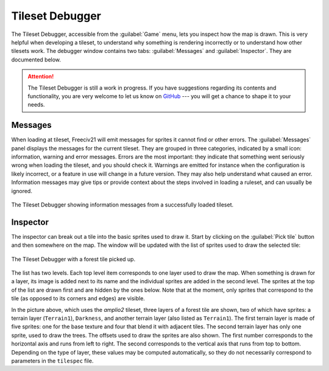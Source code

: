 .. SPDX-License-Identifier:  GPL-3.0-or-later
.. SPDX-FileCopyrightText: Louis Moureaux <m_louis30@yahoo.com>

Tileset Debugger
================

.. versionadded:: 3.0-alpha6

The Tileset Debugger, accessible from the :guilabel:`Game` menu, lets you inspect how the map is drawn. This
is very helpful when developing a tileset, to understand why something is rendering incorrectly or to
understand how other tilesets work. The debugger window contains two tabs: :guilabel:`Messages` and
:guilabel:`Inspector`. They are documented below.

.. attention::
  The Tileset Debugger is still a work in progress. If you have suggestions
  regarding its contents and functionality, you are very welcome to let us know
  on `GitHub`_ --- you will get a chance to shape it to your needs.

.. versionchanged:: 3.0-beta1
  Added messages.

Messages
--------

When loading at tileset, Freeciv21 will emit messages for sprites it cannot find or other errors. The
:guilabel:`Messages` panel displays the messages for the current tileset. They are grouped in three
categories, indicated by a small icon: information, warning and error messages. Errors are the most important:
they indicate that something went seriously wrong when loading the tileset, and you should check it. Warnings
are emitted for instance when the configuration is likely incorrect, or a feature in use will change in a
future version. They may also help understand what caused an error. Information messages may give tips or
provide context about the steps involved in loading a ruleset, and can usually be ignored.

.. figure:: /_static/images/gui-elements/tileset-debugger-messages.png
  :alt: The Tileset Debugger showing information messages from a successfully loaded tileset.
  :align: center
  :scale: 75%

  The Tileset Debugger showing information messages from a successfully loaded tileset.

Inspector
---------

The inspector can break out a tile into the basic sprites used to draw it. Start
by clicking on the :guilabel:`Pick tile` button and then
somewhere on the map. The window will be updated with the list of sprites used
to draw the selected tile:

.. figure:: /_static/images/gui-elements/tileset-debugger-inspector.png
  :alt: The Tileset Debugger with a forest tile picked up.
  :align: center
  :scale: 75%

  The Tileset Debugger with a forest tile picked up.

The list has two levels. Each top level item corresponds to one layer used to draw the map. When something is
drawn for a layer, its image is added next to its name and the individual sprites are added in the second
level. The sprites at the top of the list are drawn first and are hidden by the ones below. Note that at the
moment, only sprites that correspond to the tile (as opposed to its corners and edges) are visible.

In the picture above, which uses the `amplio2` tileset, three layers of a forest tile are shown, two of which
have sprites: a terrain layer (``Terrain1``), ``Darkness``, and another terrain layer (also listed as
``Terrain1``). The first terrain layer is made of five sprites: one for the base texture and four that blend
it with adjacent tiles. The second terrain layer has only one sprite, used to draw the trees.
The offsets used to draw the sprites are also shown. The first number corresponds to the horizontal axis and
runs from left to right. The second corresponds to the vertical axis that runs from top to bottom. Depending
on the type of layer, these values may be computed automatically, so they do not necessarily correspond to
parameters in the ``tilespec`` file.

.. _GitHub: https://github.com/longturn/freeciv21/issues/new?assignees=&labels=Untriaged%2C+enhancement&template=feature_request.md&title=
